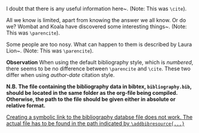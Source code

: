 

I doubt that there is any useful information here\textasciitilde{}\cite{wikibook}. (Note: This was =\cite=).

All we know is limited, apart from knowing the answer we all know. Or do we? Wombat and Koala have discovered some interesting things\textasciitilde{}\parencite{wombat2016}. (Note: This was =\parencite=).

Some people are too nosy. What can happen to them is described by Laura Lion\textasciitilde{}\parencite[9]{lion2010}. (Note: This was =\parencite=).

*Observation* When using the default bibliography style, which is /numbered/, there seems to be no difference between =\parencite= and =\cite=.  These two differ when using /author-date/ citation style. 

*N.B. The file containing the bibliography data in bibtex, =bibliography.bib=, should be located in the same folder as the org-file being compiled.  Otherwise, the path to the file should be given either in absolute or relative format.*

_Creating a symbolic link to the bibliography databse file does not work.  The actual file has to be found in the path indicated by =\addbibresource{...}=_

* COMMENT latex-header

#+BEGIN_SRC latex
  \documentclass{article}
  \usepackage{xeCJK}
  \setmainfont{Times}
  \setCJKmainfont[BoldFont=STHeiti,ItalicFont=STKaiti]{STSong}
  \usepackage{biblatex}
  % Note: the file bibliography.bib should be in the same directory
  % as the org file that you want to convert with latex:
  \addbibresource{bibliography.bib}
  \begin{document}
#+END_SRC

* COMMENT latex-footer

#+BEGIN_SRC latex
\printbibliography
\end{document}
#+END_SRC
